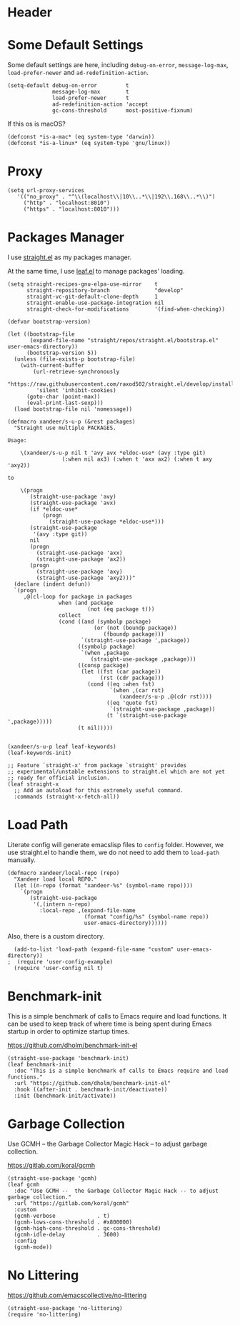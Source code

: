 #+PROPERTY: header-args:elisp :tangle (concat temporary-file-directory "xandeer-bootstrap.el")

* Header
#+BEGIN_SRC elisp :exports none
  ;;; xandeer-bootstrap.el --- Xandeer's emacs.d init bootstrap file.  -*- lexical-binding: t; -*-

  ;; Copyright (C) 2020  Xandeer

  ;;; Commentary:

  ;; Xandeer's emacs.d init bootstrap file.

  ;;; Code:
#+END_SRC

* Some Default Settings
Some default settings are here, including ~debug-on-error~, ~message-log-max~,
~load-prefer-newer~ and ~ad-redefinition-action~.

#+BEGIN_SRC elisp
  (setq-default debug-on-error         t
                message-log-max        t
                load-prefer-newer      t
                ad-redefinition-action 'accept
                gc-cons-threshold      most-positive-fixnum)
#+END_SRC

If this os is macOS?

#+BEGIN_SRC elisp
  (defconst *is-a-mac* (eq system-type 'darwin))
  (defconst *is-a-linux* (eq system-type 'gnu/linux))
#+END_SRC

* Proxy
#+BEGIN_SRC elisp
(setq url-proxy-services
   '(("no_proxy" . "^\\(localhost\\|10\\..*\\|192\\.168\\..*\\)")
     ("http" . "localhost:8010")
     ("https" . "localhost:8010")))
#+END_SRC

* Packages Manager
I use [[https://github.com/raxod502/straight.el][straight.el]] as my packages manager.

At the same time, I use [[https://github.com/conao3/leaf.el][leaf.el]] to manage packages' loading.

#+BEGIN_SRC elisp
  (setq straight-recipes-gnu-elpa-use-mirror    t
        straight-repository-branch              "develop"
        straight-vc-git-default-clone-depth     1
        straight-enable-use-package-integration nil
        straight-check-for-modifications        '(find-when-checking))

  (defvar bootstrap-version)

  (let ((bootstrap-file
         (expand-file-name "straight/repos/straight.el/bootstrap.el" user-emacs-directory))
        (bootstrap-version 5))
    (unless (file-exists-p bootstrap-file)
      (with-current-buffer
          (url-retrieve-synchronously
           "https://raw.githubusercontent.com/raxod502/straight.el/develop/install.el"
           'silent 'inhibit-cookies)
        (goto-char (point-max))
        (eval-print-last-sexp)))
    (load bootstrap-file nil 'nomessage))

  (defmacro xandeer/s-u-p (&rest packages)
    "Straight use multiple PACKAGES.

  Usage:

      \(xandeer/s-u-p nil t 'avy avx *eldoc-use* (avy :type git)
                   (:when nil ax3) (:when t 'axx ax2) (:when t axy 'axy2))

  to

      \(progn
         (straight-use-package 'avy)
         (straight-use-package 'avx)
         (if *eldoc-use*
             (progn
               (straight-use-package *eldoc-use*)))
         (straight-use-package
          '(avy :type git))
         nil
         (progn
           (straight-use-package 'axx)
           (straight-use-package 'ax2))
         (progn
           (straight-use-package 'axy)
           (straight-use-package 'axy2)))"
    (declare (indent defun))
    `(progn
       ,@(cl-loop for package in packages
                  when (and package
                           (not (eq package t)))
                  collect
                  (cond ((and (symbolp package)
                             (or (not (boundp package))
                                (fboundp package)))
                         `(straight-use-package ',package))
                        ((symbolp package)
                         `(when ,package
                            (straight-use-package ,package)))
                        ((consp package)
                         (let ((fst (car package))
                               (rst (cdr package)))
                           (cond ((eq :when fst)
                                  `(when ,(car rst)
                                     (xandeer/s-u-p ,@(cdr rst))))
                                 ((eq 'quote fst)
                                  `(straight-use-package ,package))
                                 (t `(straight-use-package ',package)))))
                        (t nil)))))


  (xandeer/s-u-p leaf leaf-keywords)
  (leaf-keywords-init)

  ;; Feature `straight-x' from package `straight' provides
  ;; experimental/unstable extensions to straight.el which are not yet
  ;; ready for official inclusion.
  (leaf straight-x
    ;; Add an autoload for this extremely useful command.
    :commands (straight-x-fetch-all))
#+END_SRC

* Load Path
Literate config will generate emacslisp files to ~config~ folder.  However, we use
straight.el to handle them, we do not need to add them to ~load-path~ manually.

#+BEGIN_SRC elisp
  (defmacro xandeer/local-repo (repo)
    "Xandeer load local REPO."
    (let ((n-repo (format "xandeer-%s" (symbol-name repo))))
      `(progn
         (straight-use-package
          '(,(intern n-repo)
            :local-repo ,(expand-file-name
                          (format "config/%s" (symbol-name repo))
                          user-emacs-directory))))))
#+END_SRC

Also, there is a custom directory.

#+BEGIN_SRC elisp
  (add-to-list 'load-path (expand-file-name "custom" user-emacs-directory))
;  (require 'user-config-example)
  (require 'user-config nil t)
#+END_SRC

* Benchmark-init
This is a simple benchmark of calls to Emacs require and load functions. It can
be used to keep track of where time is being spent during Emacs startup in order
to optimize startup times.

https://github.com/dholm/benchmark-init-el

#+BEGIN_SRC elisp
  (straight-use-package 'benchmark-init)
  (leaf benchmark-init
    :doc "This is a simple benchmark of calls to Emacs require and load functions."
    :url "https://github.com/dholm/benchmark-init-el"
    :hook ((after-init . benchmark-init/deactivate))
    :init (benchmark-init/activate))
#+END_SRC

* Garbage Collection
Use GCMH --  the Garbage Collector Magic Hack -- to adjust garbage collection.

https://gitlab.com/koral/gcmh

#+BEGIN_SRC elisp
  (straight-use-package 'gcmh)
  (leaf gcmh
    :doc "Use GCMH --  the Garbage Collector Magic Hack -- to adjust garbage collection."
    :url "https://gitlab.com/koral/gcmh"
    :custom
    (gcmh-verbose             . t)
    (gcmh-lows-cons-threshold . #x800000)
    (gcmh-high-cons-threshold . gc-cons-threshold)
    (gcmh-idle-delay          . 3600)
    :config
    (gcmh-mode))
#+END_SRC

* No Littering
https://github.com/emacscollective/no-littering

#+BEGIN_SRC elisp
  (straight-use-package 'no-littering)
  (require 'no-littering)
#+END_SRC

* Footer :noexport:

#+BEGIN_SRC elisp :exports none
  (provide 'xandeer-bootstrap)
  ;;; xandeer-bootstrap.el ends here
#+END_SRC
